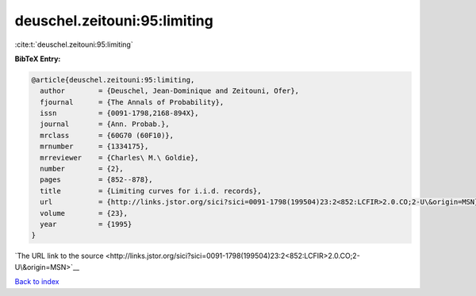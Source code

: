 deuschel.zeitouni:95:limiting
=============================

:cite:t:`deuschel.zeitouni:95:limiting`

**BibTeX Entry:**

.. code-block:: bibtex

   @article{deuschel.zeitouni:95:limiting,
     author        = {Deuschel, Jean-Dominique and Zeitouni, Ofer},
     fjournal      = {The Annals of Probability},
     issn          = {0091-1798,2168-894X},
     journal       = {Ann. Probab.},
     mrclass       = {60G70 (60F10)},
     mrnumber      = {1334175},
     mrreviewer    = {Charles\ M.\ Goldie},
     number        = {2},
     pages         = {852--878},
     title         = {Limiting curves for i.i.d. records},
     url           = {http://links.jstor.org/sici?sici=0091-1798(199504)23:2<852:LCFIR>2.0.CO;2-U\&origin=MSN},
     volume        = {23},
     year          = {1995}
   }

`The URL link to the source <http://links.jstor.org/sici?sici=0091-1798(199504)23:2<852:LCFIR>2.0.CO;2-U\&origin=MSN>`__


`Back to index <../By-Cite-Keys.html>`__
